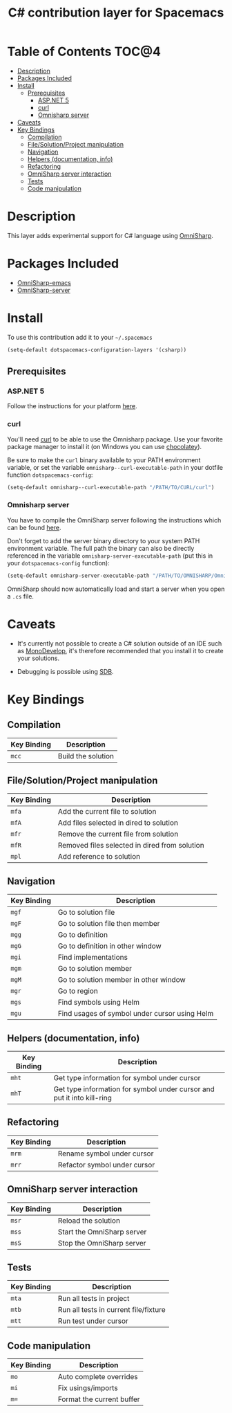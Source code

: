 #+TITLE: C# contribution layer for Spacemacs

[[file:img/csharp.png]] [[file:img/dotnet.png]]

* Table of Contents                                                   :TOC@4:
 - [[#description][Description]]
 - [[#packages-included][Packages Included]]
 - [[#install][Install]]
     - [[#prerequisites][Prerequisites]]
         - [[#aspnet-5][ASP.NET 5]]
         - [[#curl][curl]]
         - [[#omnisharp-server][Omnisharp server]]
 - [[#caveats][Caveats]]
 - [[#key-bindings][Key Bindings]]
     - [[#compilation][Compilation]]
     - [[#filesolutionproject-manipulation][File/Solution/Project manipulation]]
     - [[#navigation][Navigation]]
     - [[#helpers-documentation-info][Helpers (documentation, info)]]
     - [[#refactoring][Refactoring]]
     - [[#omnisharp-server-interaction][OmniSharp server interaction]]
     - [[#tests][Tests]]
     - [[#code-manipulation][Code manipulation]]

* Description

This layer adds experimental support for C# language using [[https://github.com/OmniSharp/omnisharp-emacs][OmniSharp]].

* Packages Included

- [[https://github.com/OmniSharp/omnisharp-emacs][OmniSharp-emacs]]
- [[https://github.com/OmniSharp/omnisharp-server][OmniSharp-server]]
  
* Install

To use this contribution add it to your =~/.spacemacs=

#+BEGIN_SRC emacs-lisp
(setq-default dotspacemacs-configuration-layers '(csharp))
#+END_SRC

** Prerequisites

*** ASP.NET 5

Follow the instructions for your platform [[https://github.com/aspnet/home#getting-started][here]].

*** curl

You'll need [[http://curl.haxx.se/][curl]] to be able to use the Omnisharp package. Use your favorite
package manager to install it (on Windows you can use [[https://chocolatey.org/][chocolatey]]).

Be sure to make the =curl= binary available to your PATH environment variable,
or set the variable =omnisharp--curl-executable-path= in your dotfile function
=dotspacemacs-config=:

#+BEGIN_SRC emacs-lisp
  (setq-default omnisharp--curl-executable-path "/PATH/TO/CURL/curl")
#+END_SRC

*** Omnisharp server

You have to compile the OmniSharp server following the instructions which can
be found [[https://github.com/OmniSharp/omnisharp-server][here]].

Don't forget to add the server binary directory to your system PATH environment
variable. The full path the binary can also be directly referenced in the
variable =omnisharp-server-executable-path= (put this in your
=dotspacemacs-config= function):

#+BEGIN_SRC emacs-lisp
  (setq-default omnisharp-server-executable-path "/PATH/TO/OMNISHARP/OmniSharpServer")
#+END_SRC

OmniSharp should now automatically load and start a server when you open a
=.cs= file.

* Caveats

- It's currently not possible to create a C# solution outside of an IDE such as
  [[http://www.monodevelop.com/][MonoDevelop]], it's therefore recommended that you install it to create your
  solutions.

- Debugging is possible using [[https://github.com/mono/sdb][SDB]].
  
* Key Bindings


** Compilation

| Key Binding | Description        |
|-------------+--------------------|
| ~mcc~       | Build the solution |

** File/Solution/Project manipulation

| Key Binding | Description                                   |
|-------------+-----------------------------------------------|
| ~mfa~       | Add the current file to solution              |
| ~mfA~       | Add files selected in dired to solution       |
| ~mfr~       | Remove the current file from solution         |
| ~mfR~       | Removed files selected in dired from solution |
| ~mpl~       | Add reference to solution                     |

** Navigation

| Key Binding | Description                                   |
|-------------+-----------------------------------------------|
| ~mgf~       | Go to solution file                           |
| ~mgF~       | Go to solution file then member               |
| ~mgg~       | Go to definition                              |
| ~mgG~       | Go to definition in other window              |
| ~mgi~       | Find implementations                          |
| ~mgm~       | Go to solution member                         |
| ~mgM~       | Go to solution member in other window         |
| ~mgr~       | Go to region                                  |
| ~mgs~       | Find symbols using Helm                       |
| ~mgu~       | Find usages of symbol under cursor using Helm |

** Helpers (documentation, info)

| Key Binding | Description                                                            |
|-------------+------------------------------------------------------------------------|
| ~mht~       | Get type information for symbol under cursor                           |
| ~mhT~       | Get type information for symbol under cursor and put it into kill-ring |

** Refactoring

| Key Binding | Description                  |
|-------------+------------------------------|
| ~mrm~       | Rename symbol under cursor   |
| ~mrr~       | Refactor symbol under cursor |

** OmniSharp server interaction

| Key Binding | Description                |
|-------------+----------------------------|
| ~msr~       | Reload the solution        |
| ~mss~       | Start the OmniSharp server |
| ~msS~       | Stop the OmniSharp server  |

** Tests

| Key Binding | Description                           |
|-------------+---------------------------------------|
| ~mta~       | Run all tests in project              |
| ~mtb~       | Run all tests in current file/fixture |
| ~mtt~       | Run test under cursor                 |

** Code manipulation

| Key Binding | Description               |
|-------------+---------------------------|
| ~mo~        | Auto complete overrides   |
| ~mi~        | Fix usings/imports        |
| ~m=~        | Format the current buffer |
